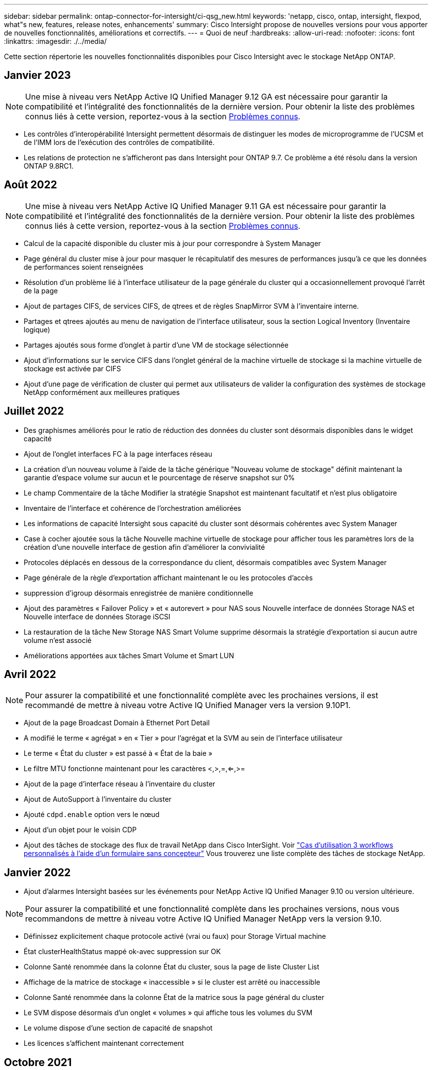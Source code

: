 ---
sidebar: sidebar 
permalink: ontap-connector-for-intersight/ci-qsg_new.html 
keywords: 'netapp, cisco, ontap, intersight, flexpod, what"s new, features, release notes, enhancements' 
summary: Cisco Intersight propose de nouvelles versions pour vous apporter de nouvelles fonctionnalités, améliorations et correctifs. 
---
= Quoi de neuf
:hardbreaks:
:allow-uri-read: 
:nofooter: 
:icons: font
:linkattrs: 
:imagesdir: ./../media/


Cette section répertorie les nouvelles fonctionnalités disponibles pour Cisco Intersight avec le stockage NetApp ONTAP.



== Janvier 2023


NOTE: Une mise à niveau vers NetApp Active IQ Unified Manager 9.12 GA est nécessaire pour garantir la compatibilité et l'intégralité des fonctionnalités de la dernière version. Pour obtenir la liste des problèmes connus liés à cette version, reportez-vous à la section <<Problèmes connus>>.

* Les contrôles d'interopérabilité Intersight permettent désormais de distinguer les modes de microprogramme de l'UCSM et de l'IMM lors de l'exécution des contrôles de compatibilité.
* Les relations de protection ne s'afficheront pas dans Intersight pour ONTAP 9.7. Ce problème a été résolu dans la version ONTAP 9.8RC1.




== Août 2022


NOTE: Une mise à niveau vers NetApp Active IQ Unified Manager 9.11 GA est nécessaire pour garantir la compatibilité et l'intégralité des fonctionnalités de la dernière version. Pour obtenir la liste des problèmes connus liés à cette version, reportez-vous à la section <<Problèmes connus>>.

* Calcul de la capacité disponible du cluster mis à jour pour correspondre à System Manager
* Page général du cluster mise à jour pour masquer le récapitulatif des mesures de performances jusqu'à ce que les données de performances soient renseignées
* Résolution d'un problème lié à l'interface utilisateur de la page générale du cluster qui a occasionnellement provoqué l'arrêt de la page
* Ajout de partages CIFS, de services CIFS, de qtrees et de règles SnapMirror SVM à l'inventaire interne.
* Partages et qtrees ajoutés au menu de navigation de l'interface utilisateur, sous la section Logical Inventory (Inventaire logique)
* Partages ajoutés sous forme d'onglet à partir d'une VM de stockage sélectionnée
* Ajout d'informations sur le service CIFS dans l'onglet général de la machine virtuelle de stockage si la machine virtuelle de stockage est activée par CIFS
* Ajout d'une page de vérification de cluster qui permet aux utilisateurs de valider la configuration des systèmes de stockage NetApp conformément aux meilleures pratiques




== Juillet 2022

* Des graphismes améliorés pour le ratio de réduction des données du cluster sont désormais disponibles dans le widget capacité
* Ajout de l'onglet interfaces FC à la page interfaces réseau
* La création d'un nouveau volume à l'aide de la tâche générique "Nouveau volume de stockage" définit maintenant la garantie d'espace volume sur aucun et le pourcentage de réserve snapshot sur 0%
* Le champ Commentaire de la tâche Modifier la stratégie Snapshot est maintenant facultatif et n'est plus obligatoire
* Inventaire de l'interface et cohérence de l'orchestration améliorées
* Les informations de capacité Intersight sous capacité du cluster sont désormais cohérentes avec System Manager
* Case à cocher ajoutée sous la tâche Nouvelle machine virtuelle de stockage pour afficher tous les paramètres lors de la création d'une nouvelle interface de gestion afin d'améliorer la convivialité
* Protocoles déplacés en dessous de la correspondance du client, désormais compatibles avec System Manager
* Page générale de la règle d'exportation affichant maintenant le ou les protocoles d'accès
* suppression d'igroup désormais enregistrée de manière conditionnelle
* Ajout des paramètres « Failover Policy » et « autorevert » pour NAS sous Nouvelle interface de données Storage NAS et Nouvelle interface de données Storage iSCSI
* La restauration de la tâche New Storage NAS Smart Volume supprime désormais la stratégie d'exportation si aucun autre volume n'est associé
* Améliorations apportées aux tâches Smart Volume et Smart LUN




== Avril 2022


NOTE: Pour assurer la compatibilité et une fonctionnalité complète avec les prochaines versions, il est recommandé de mettre à niveau votre Active IQ Unified Manager vers la version 9.10P1.

* Ajout de la page Broadcast Domain à Ethernet Port Detail
* A modifié le terme « agrégat » en « Tier » pour l'agrégat et la SVM au sein de l'interface utilisateur
* Le terme « État du cluster » est passé à « État de la baie »
* Le filtre MTU fonctionne maintenant pour les caractères <,>,=,<=,>=
* Ajout de la page d'interface réseau à l'inventaire du cluster
* Ajout de AutoSupport à l'inventaire du cluster
* Ajouté `cdpd.enable` option vers le nœud
* Ajout d'un objet pour le voisin CDP
* Ajout des tâches de stockage des flux de travail NetApp dans Cisco InterSight. Voir link:ci-qsg_use_cases.html["Cas d'utilisation 3 workflows personnalisés à l'aide d'un formulaire sans concepteur"] Vous trouverez une liste complète des tâches de stockage NetApp.




== Janvier 2022

* Ajout d'alarmes Intersight basées sur les événements pour NetApp Active IQ Unified Manager 9.10 ou version ultérieure.



NOTE: Pour assurer la compatibilité et une fonctionnalité complète dans les prochaines versions, nous vous recommandons de mettre à niveau votre Active IQ Unified Manager NetApp vers la version 9.10.

* Définissez explicitement chaque protocole activé (vrai ou faux) pour Storage Virtual machine
* État clusterHealthStatus mappé ok-avec suppression sur OK
* Colonne Santé renommée dans la colonne État du cluster, sous la page de liste Cluster List
* Affichage de la matrice de stockage « inaccessible » si le cluster est arrêté ou inaccessible
* Colonne Santé renommée dans la colonne État de la matrice sous la page général du cluster
* Le SVM dispose désormais d'un onglet « volumes » qui affiche tous les volumes du SVM
* Le volume dispose d'une section de capacité de snapshot
* Les licences s'affichent maintenant correctement




== Octobre 2021

* Liste mise à jour des tâches de stockage NetApp disponibles dans Cisco Intersight. Voir link:ci-qsg_use_cases.html["Cas d'utilisation 3 workflows personnalisés à l'aide d'un formulaire sans concepteur"] Vous trouverez une liste complète des tâches de stockage NetApp.
* Ajout de la colonne Santé sous la page liste des clusters.
* Des détails étendus sont désormais disponibles sous la page général pour un groupe sélectionné.
* Le tableau du serveur NTP est désormais accessible via le volet de navigation.
* Ajout d'un nouvel onglet capteurs contenant la page général de la machine virtuelle de stockage.
* Résumé des groupes VLAN et d'agrégation de liens maintenant disponible sous la page Port General.
* Capacité totale des données ajoutée sous le tableau Volume Total Capacity.
* Colonnes latence, IOPS et débit ajoutées sous Statistiques de volume moyennes, Statistiques de LUN moyennes, Statistiques moyennes sur l'agrégat, Statistiques moyennes sur les machines virtuelles de stockage et statistiques moyennes sur les nœuds
+

NOTE: Les metrics de performance ci-dessus ne sont disponibles que pour les baies de stockage contrôlées par le biais de NetApp Active IQ Unified Manager 9.9 ou version ultérieure.





== Problèmes connus

* Si vous utilisez une version d'AIQUM 9.11 ou antérieure, un écart se produit entre les valeurs affichées sur la page liste de stockage et le graphique à barres de capacité de la page général de stockage. Pour résoudre ce problème, passez à AIQUM 9.12 ou supérieur pour garantir la précision des valeurs de capacité affichées.
* Si vous utilisez AIQUM 9.11 ou une version antérieure, toute vérification effectuée par l'onglet « interopérabilité » de la page « systèmes intégrés » ne permettra pas de distinguer précisément les composants IMM et UCSM Cisco. Pour résoudre ce problème, passez à AIQUM 9.12 pour vous assurer que tous les composants sont correctement identifiés.
* Pour garantir que les données d'inventaire du stockage Intersight ne sont pas affectées pendant le processus de collecte des données, tous les clusters ONTAP non pris en charge (c'est-à-dire les versions inférieures à ONTAP 9.7P1) doivent être supprimés de l'application Active IQ Unified Manager (AIQUM).
* Pour que toutes les cibles revendiquées puissent être correctement exécutées, il faut au moins une version AIQUM de 9.11 pour que les requêtes d'interopérabilité du système intégré FlexPod soient exécutées.
* La page vérifications de l'inventaire du stockage ne s'affichera pas si le cluster ONTAP est ajouté à AIQ-UM à l'aide d'un FQDN. Les utilisateurs doivent ajouter des clusters ONTAP à AIQ-UM à l'aide d'une adresse IP.

